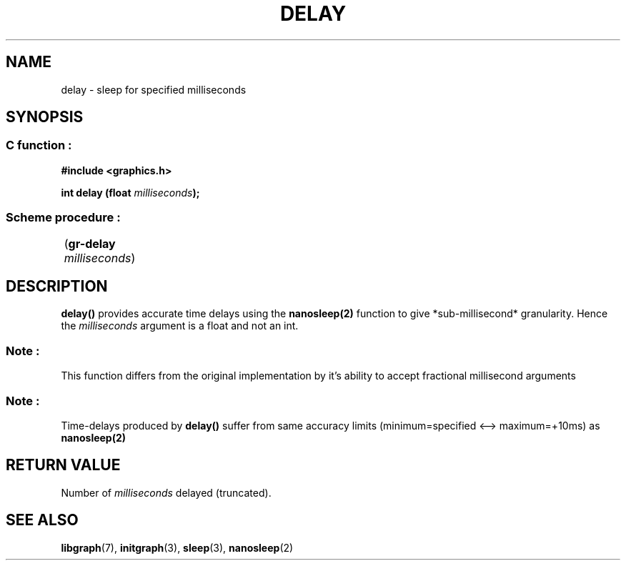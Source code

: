 .TH DELAY 3 "11 AUGUST 2003" libgraph-1.x.x "SDL-libgraph API"
.SH NAME
delay - sleep for specified milliseconds

.SH SYNOPSIS
.SS \fRC function :
.B "#include <graphics.h>
.LP 
.BI "int delay (float " milliseconds ");"
.SS \fRScheme procedure :
	(\fBgr-delay\fR \fImilliseconds\fR)

.SH DESCRIPTION

\fBdelay()\fR provides accurate time delays using the \fBnanosleep(2)\fR function to give *sub-millisecond* granularity. Hence the \fImilliseconds\fR argument is a float and not an int.

.SS Note :
This function differs from the original implementation by it's ability to accept fractional millisecond arguments

.SS Note :
Time-delays produced by \fBdelay()\fR suffer from same accuracy limits (minimum=specified <--> maximum=+10ms) as \fBnanosleep(2)\fR

.SH RETURN VALUE
Number of \fImilliseconds\fR delayed (truncated).



.SH SEE ALSO
\fBlibgraph\fR(7),    \fBinitgraph\fR(3),     \fBsleep\fR(3),      \fBnanosleep\fR(2)
